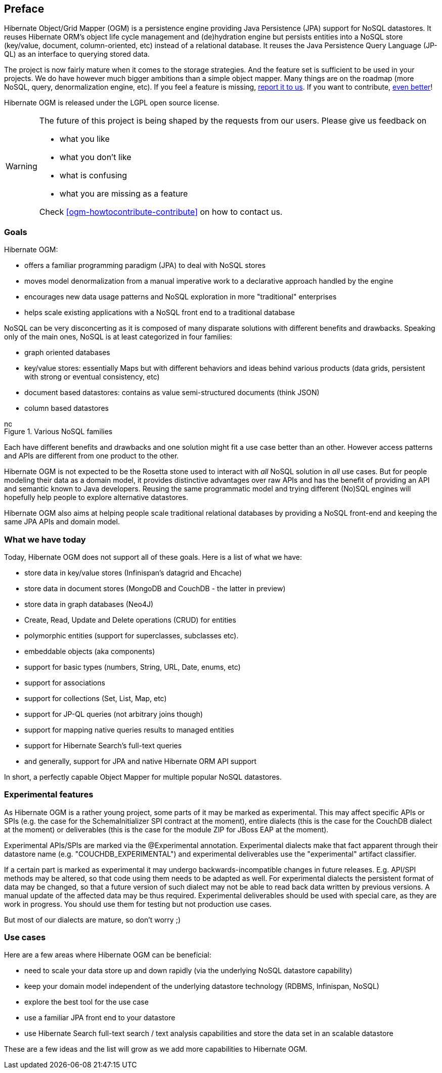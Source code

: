 [[preface]]

[preface]
== Preface

Hibernate Object/Grid Mapper (OGM) is a persistence engine
providing Java Persistence (JPA) support for NoSQL datastores.
It reuses Hibernate ORM's object life cycle management and (de)hydration engine
but persists entities into a NoSQL store (key/value, document, column-oriented, etc)
instead of a relational database.
It reuses the Java Persistence Query Language (JP-QL)
as an interface to querying stored data.

The project is now fairly mature when it comes to the storage strategies.
And the feature set is sufficient to be used in your projects.
We do have however much bigger ambitions than a simple object mapper.
Many things are on the roadmap (more NoSQL, query, denormalization engine, etc).
If you feel a feature is missing, <<ogm-howtocontribute-contribute,report it to us>>.
If you want to contribute, <<ogm-howtocontribute,even better>>!

Hibernate OGM is released under the LGPL open source license.

[WARNING]
====
The future of this project is being shaped by the requests from our users.
Please give us feedback on

* what you like
* what you don't like
* what is confusing
* what you are missing as a feature

Check <<ogm-howtocontribute-contribute>> on how to contact us.
====

=== Goals

Hibernate OGM:

* offers a familiar programming paradigm (JPA) to deal with NoSQL stores
* moves model denormalization from a manual imperative work
  to a declarative approach handled by the engine
* encourages new data usage patterns
  and NoSQL exploration in more "traditional" enterprises
* helps scale existing applications with a NoSQL front end
  to a traditional database


NoSQL can be very disconcerting as it is composed of many disparate solutions
with different benefits and drawbacks.
Speaking only of the main ones, NoSQL is at least categorized in four families:

* graph oriented databases
* key/value stores: essentially Maps
  but with different behaviors and ideas behind various products
  (data grids, persistent with strong or eventual consistency, etc)
* document based datastores:
  contains as value semi-structured documents (think JSON)
* column based datastores


// On native Asciidoctor, remove width=15cm to have it work

.Various NoSQL families
image::images/nosql.png[align="center", depth="", scalefit="1", width="15cm"]

Each have different benefits and drawbacks
and one solution might fit a use case better than an other.
However access patterns and APIs are different from one product to the other.

Hibernate OGM is not expected to be the Rosetta stone
used to interact with _all_ NoSQL solution in _all_ use cases.
But for people modeling their data as a domain model,
it provides distinctive advantages over raw APIs
and has the benefit of providing an API and semantic known to Java developers.
Reusing the same programmatic model and trying different (No)SQL engines
will hopefully help people to explore alternative datastores.

Hibernate OGM also aims at helping people scale traditional relational databases
by providing a NoSQL front-end and keeping the same JPA APIs and domain model.

=== What we have today

Today, Hibernate OGM does not support all of these goals.
Here is a list of what we have:

* store data in key/value stores (Infinispan's datagrid and Ehcache)
* store data in document stores (MongoDB and CouchDB - the latter in preview)
* store data in graph databases (Neo4J)
* Create, Read, Update and Delete operations (CRUD) for entities
* polymorphic entities (support for superclasses, subclasses etc).
* embeddable objects (aka components)
* support for basic types (numbers, String, URL, Date, enums, etc)
* support for associations
* support for collections (Set, List, Map, etc)
* support for JP-QL queries (not arbitrary joins though)
* support for mapping native queries results to managed entities
* support for Hibernate Search's full-text queries
* and generally, support for JPA and native Hibernate ORM API support

In short, a perfectly capable Object Mapper for multiple popular NoSQL datastores.

=== Experimental features

As Hibernate OGM is a rather young project, some parts of it may be marked as experimental.
This may affect specific APIs or SPIs (e.g. the case for the +SchemaInitializer+ SPI contract at the moment),
entire dialects (this is the case for the CouchDB dialect at the moment)
or deliverables (this is the case for the module ZIP for JBoss EAP at the moment).

Experimental APIs/SPIs are marked via the +@Experimental+ annotation.
Experimental dialects make that fact apparent through their datastore name (e.g. "COUCHDB_EXPERIMENTAL")
and experimental deliverables use the "experimental" artifact classifier.

If a certain part is marked as experimental it may undergo backwards-incompatible changes in future releases.
E.g. API/SPI methods may be altered, so that code using them needs to be adapted as well.
For experimental dialects the persistent format of data may be changed,
so that a future version of such dialect may not be able to read back data written by previous versions.
A manual update of the affected data may be thus required.
Experimental deliverables should be used with special care, as they are work in progress.
You should use them for testing but not production use cases.

But most of our dialects are mature, so don't worry ;)

=== Use cases

Here are a few areas where Hibernate OGM can be beneficial:

* need to scale your data store up and down rapidly
  (via the underlying NoSQL datastore capability)
* keep your domain model independent of the underlying datastore technology
  (RDBMS, Infinispan, NoSQL)
* explore the best tool for the use case
* use a familiar JPA front end to your datastore
* use Hibernate Search full-text search / text analysis capabilities
  and store the data set in an scalable datastore


These are a few ideas and the list will grow as we add more capabilities to Hibernate OGM.
